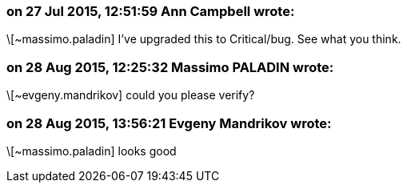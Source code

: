 === on 27 Jul 2015, 12:51:59 Ann Campbell wrote:
\[~massimo.paladin] I've upgraded this to Critical/bug. See what you think.

=== on 28 Aug 2015, 12:25:32 Massimo PALADIN wrote:
\[~evgeny.mandrikov] could you please verify?

=== on 28 Aug 2015, 13:56:21 Evgeny Mandrikov wrote:
\[~massimo.paladin] looks good

